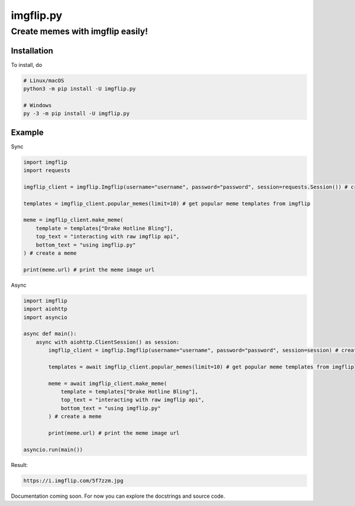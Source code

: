 ==========
imgflip.py
==========
---------------------------------
Create memes with imgflip easily!
---------------------------------

Installation
============
To install, do

.. code-block:: python

    # Linux/macOS
    python3 -m pip install -U imgflip.py

    # Windows
    py -3 -m pip install -U imgflip.py

Example
=======
Sync

.. code-block:: python

    import imgflip
    import requests

    imgflip_client = imgflip.Imgflip(username="username", password="password", session=requests.Session()) # create an Imgflip instance

    templates = imgflip_client.popular_memes(limit=10) # get popular meme templates from imgflip

    meme = imgflip_client.make_meme(
        template = templates["Drake Hotline Bling"],
        top_text = "interacting with raw imgflip api",
        bottom_text = "using imgflip.py"
    ) # create a meme

    print(meme.url) # print the meme image url

Async

.. code-block:: python

    import imgflip
    import aiohttp
    import asyncio

    async def main():
        async with aiohttp.ClientSession() as session:
            imgflip_client = imgflip.Imgflip(username="username", password="password", session=session) # create an Imgflip instance

            templates = await imgflip_client.popular_memes(limit=10) # get popular meme templates from imgflip

            meme = await imgflip_client.make_meme(
                template = templates["Drake Hotline Bling"],
                top_text = "interacting with raw imgflip api",
                bottom_text = "using imgflip.py"
            ) # create a meme

            print(meme.url) # print the meme image url
    
    asyncio.run(main())

Result:

.. code-block:: text

    https://i.imgflip.com/5f7zzm.jpg

.. image:: https://i.imgflip.com/5f7zzm.jpg
    :alt: the meme that was generated

Documentation coming soon. For now you can explore the docstrings and source code.
